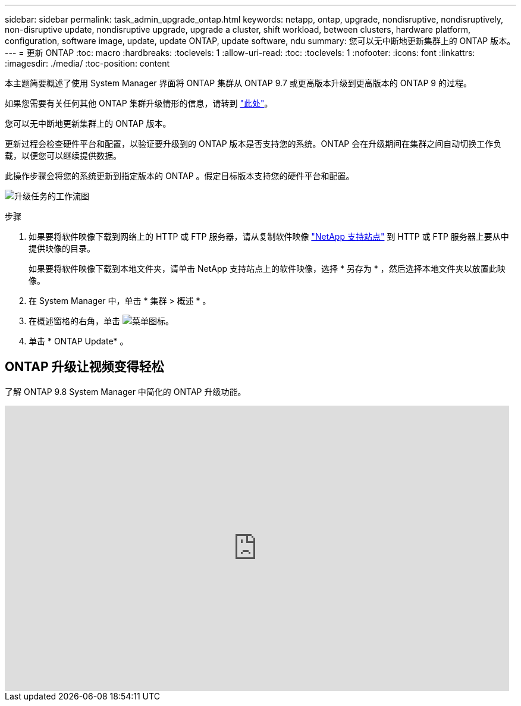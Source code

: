 ---
sidebar: sidebar 
permalink: task_admin_upgrade_ontap.html 
keywords: netapp, ontap, upgrade, nondisruptive, nondisruptively, non-disruptive update, nondisruptive upgrade, upgrade a cluster, shift workload, between clusters, hardware platform, configuration, software image, update, update ONTAP, update software, ndu 
summary: 您可以无中断地更新集群上的 ONTAP 版本。 
---
= 更新 ONTAP
:toc: macro
:hardbreaks:
:toclevels: 1
:allow-uri-read: 
:toc: 
:toclevels: 1
:nofooter: 
:icons: font
:linkattrs: 
:imagesdir: ./media/
:toc-position: content


[role="lead"]
本主题简要概述了使用 System Manager 界面将 ONTAP 集群从 ONTAP 9.7 或更高版本升级到更高版本的 ONTAP 9 的过程。

如果您需要有关任何其他 ONTAP 集群升级情形的信息，请转到 link:../upgrade/index.html["此处"]。

您可以无中断地更新集群上的 ONTAP 版本。

更新过程会检查硬件平台和配置，以验证要升级到的 ONTAP 版本是否支持您的系统。ONTAP 会在升级期间在集群之间自动切换工作负载，以便您可以继续提供数据。

此操作步骤会将您的系统更新到指定版本的 ONTAP 。假定目标版本支持您的硬件平台和配置。

image:workflow_admin_upgrade_ontap.gif["升级任务的工作流图"]

.步骤
. 如果要将软件映像下载到网络上的 HTTP 或 FTP 服务器，请从复制软件映像 link:https://mysupport.netapp.com/site/downloads["NetApp 支持站点"^] 到 HTTP 或 FTP 服务器上要从中提供映像的目录。
+
如果要将软件映像下载到本地文件夹，请单击 NetApp 支持站点上的软件映像，选择 * 另存为 * ，然后选择本地文件夹以放置此映像。

. 在 System Manager 中，单击 * 集群 > 概述 * 。
. 在概述窗格的右角，单击 image:icon_kabob.gif["菜单图标"]。
. 单击 * ONTAP Update* 。




== ONTAP 升级让视频变得轻松

了解 ONTAP 9.8 System Manager 中简化的 ONTAP 升级功能。

video::xwwX8vrrmIk[youtube,width=848,height=480]
